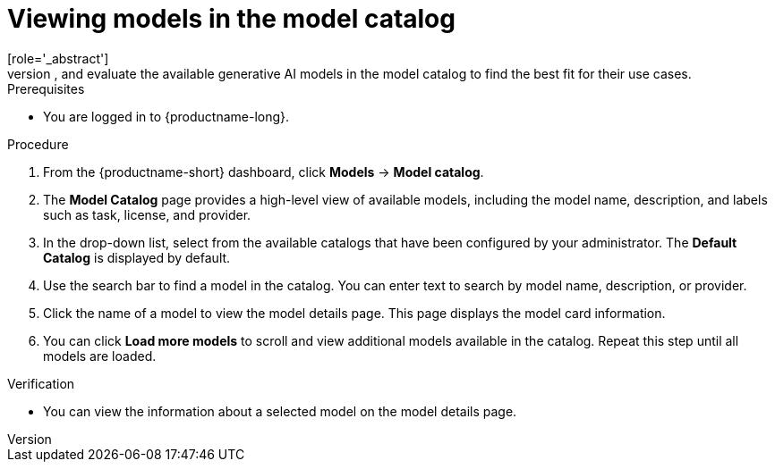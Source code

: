 :_module-type: PROCEDURE

[id="viewing-models-in-the-catalog_{context}"]
= Viewing models in the model catalog
[role='_abstract']
You can discover, compare, and evaluate the available generative AI models in the model catalog to find the best fit for their use cases.

.Prerequisites
* You are logged in to {productname-long}.
ifdef::upstream[]
* The model registry component is enabled in your {productname-short} deployment. For more information, see  link:{odhdocshome}/working-with-model-registries/#enabling-the-model-registry-component[Enabling the model registry component].
endif::[]
ifdef::self-managed[]
* The model registry component is enabled in your {productname-short} deployment. For more information, see  link:{rhoaidocshome}{default-format-url}/enabling_the_model_registry_component[Enabling the model registry component].
endif::[]

.Procedure
. From the {productname-short} dashboard, click *Models* -> *Model catalog*.
. The *Model Catalog* page provides a high-level view of available models, including the model name, description, and labels such as task, license, and provider.

. In the drop-down list, select from the available catalogs that have been configured by your administrator. The *Default Catalog* is displayed by default. 

. Use the search bar to find a model in the catalog. You can enter text to search by model name, description, or provider.

. Click the name of a model to view the model details page. This page displays the model card information.

. You can click *Load more models* to scroll and view additional models available in the catalog. Repeat this step until all models are loaded.

.Verification
* You can view the information about a selected model on the model details page.

//[role='_additional-resources']
//.Additional resources

